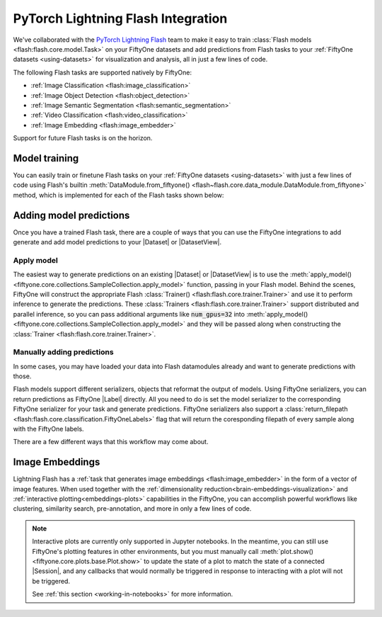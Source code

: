 .. _flash:

PyTorch Lightning Flash Integration
===================================

.. default-role:: code

We've collaborated with the
`PyTorch Lightning Flash <https://github.com/PyTorchLightning/lightning-flash>`_
team to make it easy to train :class:`Flash models <flash:flash.core.model.Task>`
on your FiftyOne datasets and add predictions from Flash tasks to your
:ref:`FiftyOne datasets <using-datasets>` for visualization and analysis, all
in just a few lines of code.

The following Flash tasks are supported natively by FiftyOne:

- :ref:`Image Classification <flash:image_classification>`
- :ref:`Image Object Detection <flash:object_detection>`
- :ref:`Image Semantic Segmentation <flash:semantic_segmentation>`
- :ref:`Video Classification <flash:video_classification>`
- :ref:`Image Embedding <flash:image_embedder>`

Support for future Flash tasks is on the horizon.

.. _flash-model-training:

Model training
______________

You can easily train or finetune Flash tasks on your
:ref:`FiftyOne datasets <using-datasets>` with just a few lines of code using
Flash's builtin 
:meth:`DataModule.from_fiftyone() <flash~flash.core.data_module.DataModule.from_fiftyone>`
method, which is implemented for each of the Flash tasks shown below:

.. tabs::

    .. tab:: Image classification

        This example trains a Flash image classification task on a FiftyOne dataset
        with |Classifications| ground truth labels.
        
        .. code-block:: python
            :linenos:

            from itertools import chain
            
            import fiftyone as fo
            import fiftyone.zoo as foz
        
            from flash import Trainer
            from flash.core.classification import FiftyOneLabels
            from flash.core.finetuning import FreezeUnfreeze
            from flash.image import ImageClassificationData, ImageClassifier
        
            # 1. Load your FiftyOne dataset
            # Here we use views into one dataset, but you can also create a
            # different dataset for each split
            dataset = foz.load_zoo_dataset("cifar10", split="test", max_samples=40)
            train_dataset = dataset.shuffle(seed=51)[:20]
            test_dataset = dataset.shuffle(seed=51)[20:25]
            val_dataset = dataset.shuffle(seed=51)[25:30]
            predict_dataset = dataset.shuffle(seed=51)[30:40]
        
            # 2. Load the Datamodule
            datamodule = ImageClassificationData.from_fiftyone(
                train_dataset = train_dataset,
                test_dataset = test_dataset,
                val_dataset = val_dataset,
                predict_dataset = predict_dataset,
                label_field = "ground_truth",
                batch_size=4,
                num_workers=4,
            )
        
            # 3. Build the model
            model = ImageClassifier(
                backbone="resnet18", 
                num_classes=datamodule.num_classes, 
                serializer=FiftyOneLabels(),
            )
        
            # 4. Create the trainer
            trainer = Trainer(
                max_epochs=1, 
                limit_train_batches=1, 
                limit_val_batches=1,
            )
            
            # 5. Finetune the model
            trainer.finetune(
                model, 
                datamodule=datamodule,
                strategy=FreezeUnfreeze(unfreeze_epoch=1),
            )
            
            # 6. Save it!
            trainer.save_checkpoint("image_classification_model.pt")
        
            # 7. Generate predictions
            model = ImageClassifier.load_from_checkpoint(
              "https://flash-weights.s3.amazonaws.com/image_classification_model.pt"
            )
            model.serializer = FiftyOneLabels()

            predictions = trainer.predict(model, datamodule=datamodule)
            
            predictions = list(chain.from_iterable(predictions)) # flatten batches
        
            # 8. Add predictions to dataset and analyze 
            predict_dataset.set_values("flash_predictions", predictions)
            session = fo.launch_app(view=predict_dataset)
        

    .. tab:: Image object detection 

        This example trains a Flash object detection task on a FiftyOne dataset
        with |Detections| ground truth labels.
        
        .. code-block:: python
            :linenos:

            from itertools import chain
            
            import fiftyone as fo
            import fiftyone.zoo as foz
        
            from flash import Trainer
            from flash.image import ObjectDetectionData, ObjectDetector
            from flash.image.detection.serialization import FiftyOneDetectionLabels
        
            # 1. Load your FiftyOne dataset
            # Here we use views into one dataset, but you can also create a
            # different dataset for each split
            dataset = foz.load_zoo_dataset("quickstart", max_samples=40)
            train_dataset = dataset.shuffle(seed=51)[:20]
            test_dataset = dataset.shuffle(seed=51)[20:25]
            val_dataset = dataset.shuffle(seed=51)[25:30]
            predict_dataset = dataset.shuffle(seed=51)[30:40]
        
            # 2. Load the Datamodule
            datamodule = ObjectDetectionData.from_fiftyone(
                train_dataset = train_dataset,
                test_dataset = test_dataset,
                val_dataset = val_dataset,
                predict_dataset = predict_dataset,
                label_field = "ground_truth",
                batch_size=4,
                num_workers=4,
            )
        
            # 3. Build the model
            model = ObjectDetector(
                model="retinanet", 
                num_classes=datamodule.num_classes,
                serializer=FiftyOneDetectionLabels(),
            )
        
            # 4. Create the trainer
            trainer = Trainer(
                max_epochs=1, 
                limit_train_batches=1, 
                limit_val_batches=1,
            )
            
            # 5. Finetune the model
            trainer.finetune(model, datamodule=datamodule)
            
            # 6. Save it!
            trainer.save_checkpoint("object_detection_model.pt")
        
            # 7. Generate predictions
            model = ObjectDetector.load_from_checkpoint(
              "https://flash-weights.s3.amazonaws.com/object_detection_model.pt"
            )
            model.serializer = FiftyOneDetectionLabels()

            predictions = trainer.predict(model, datamodule=datamodule)

            predictions = list(chain.from_iterable(predictions)) # flatten batches
        
            # 8. Add predictions to dataset and analyze 
            predict_dataset.set_values("flash_predictions", predictions)
            session = fo.launch_app(view=predict_dataset)


    .. tab:: Image semantic segmentation

        This example trains a Flash semantic segmentation task on a FiftyOne dataset
        with |Segmentation| ground truth labels.
        
        .. code-block:: python
            :linenos:
            
            from itertools import chain

            import fiftyone as fo
            import fiftyone.zoo as foz
        
            from flash import Trainer
            from flash.core.data.utils import download_data
            from flash.image import SemanticSegmentation, SemanticSegmentationData
            from flash.image.segmentation.serialization import FiftyOneSegmentationLabels 

            # 1. Load your FiftyOne dataset
            # This is a Dataset with Semantic Segmentation Labels generated via CARLA
            self-driving simulator.
            # The data was generated as part of the Lyft Udacity Challenge.
            # More info here:
            https://www.kaggle.com/kumaresanmanickavelu/lyft-udacity-challenge
            download_data(
              "https://github.com/ongchinkiat/LyftPerceptionChallenge/releases/download/v0.1/carla-capture-20180513A.zip",
              "data/"
            )

            # Here we use views into one dataset, but you can also create a
            # different dataset for each split
            dataset = fo.Dataset.from_dir(
                dataset_dir = "data",
                data_path = "CameraRGB",
                labels_path = "CameraSeg",
                max_samples = 40,
                force_grayscale = True,
                dataset_type=fo.types.ImageSegmentationDirectory,
            )
            train_dataset = dataset.shuffle(seed=51)[:20]
            test_dataset = dataset.shuffle(seed=51)[20:25]
            val_dataset = dataset.shuffle(seed=51)[25:30]
            predict_dataset = dataset.shuffle(seed=51)[30:40]
        
            # 2. Load the Datamodule
            datamodule = SemanticSegmentationData.from_fiftyone(
                train_dataset = train_dataset,
                test_dataset = test_dataset,
                val_dataset = val_dataset,
                predict_dataset = predict_dataset,
                label_field = "ground_truth",
                batch_size=4,
                num_workers=4,
            )
        
            # 3. Build the model
            model = SemanticSegmentation(
                backbone="fcn_resnet50", 
                num_classes=datamodule.num_classes,
                serializer=FiftyOneSegmentationLabels(),
            )
        
            # 4. Create the trainer
            trainer = Trainer(
                max_epochs=1,
                fast_dev_run=1,
            )
            
            # 5. Finetune the model
            trainer.finetune(model, datamodule=datamodule, strategy="freeze")
            
            # 6. Save it!
            trainer.save_checkpoint("semantic_segmentation_model.pt")
        
            # 7. Generate predictions
            model = ObjectDetector.load_from_checkpoint(
              "https://flash-weights.s3.amazonaws.com/semantic_segmentation_model.pt"
            )
            model.serializer = FiftyOneSegmentationLabels()

            predictions = trainer.predict(model, datamodule=datamodule)

            predictions = list(chain.from_iterable(predictions)) # flatten batches
        
            # 8. Add predictions to dataset and analyze 
            predict_dataset.set_values("flash_predictions", predictions)
            session = fo.launch_app(view=predict_dataset)


    .. tab:: Video classification

        This example trains a Flash video classification task on a FiftyOne dataset
        with |Classifications| ground truth labels.
        
        .. code-block:: python
            :linenos:

            from torch.utils.data.sampler import RandomSampler
            
            import flash
            from flash.core.classification import FiftyOneLabels
            from flash.core.data.utils import download_data
            from flash.video import VideoClassificationData, VideoClassifier
            
            import fiftyone as fo
            
            # 1. Download data
            download_data("https://pl-flash-data.s3.amazonaws.com/kinetics.zip")
            
            # 2. Load data into FiftyOne
            # Here we use different datasets for each split, but you can also
            # use views into the same dataset 
            train_dataset = fo.Dataset.from_dir(
                "data/kinetics/train",
                fo.types.VideoClassificationDirectoryTree,
                label_field="ground_truth",
                max_samples=5,
            )
            
            val_dataset = fo.Dataset.from_dir(
                "data/kinetics/val",
                fo.types.VideoClassificationDirectoryTree,
                label_field="ground_truth",
                max_samples=5,
            )
            
            predict_dataset = fo.Dataset.from_dir(
                "data/kinetics/predict",
                fo.types.VideoDirectory,
                max_samples=5,
            )
            
            # 3. Finetune a model
            classifier = VideoClassifier.load_from_checkpoint(
              "https://flash-weights.s3.amazonaws.com/video_classification.pt",
              pretrained=False,
            )
            
            datamodule = VideoClassificationData.from_fiftyone(
                train_dataset=train_dataset,
                val_dataset=val_dataset,
                predict_dataset=predict_dataset,
                label_field="ground_truth",
                batch_size=8,
                clip_sampler="uniform",
                clip_duration=1,
                video_sampler=RandomSampler,
                decode_audio=False,
                num_workers=8,
            )
            
            trainer = flash.Trainer(max_epochs=1, fast_dev_run=1)
            trainer.finetune(classifier, datamodule=datamodule)
            trainer.save_checkpoint("video_classification.pt")
            
            # 4. Predict from checkpoint
            classifier = VideoClassifier.load_from_checkpoint(
              "https://flash-weights.s3.amazonaws.com/video_classification.pt",
              pretrained=False,
            )
            
            classifier.serializer = FiftyOneLabels()
            
            filepaths = predict_dataset.values("filepath")
            predictions = classifier.predict(filepaths)
            
            predict_dataset.set_values("predictions", predictions)
            
            # 5. Visualize in FiftyOne App
            session = fo.launch_app(predict_dataset)


.. _adding-model-predictions:

Adding model predictions
________________________

Once you have a trained Flash task, there are a couple of ways that 
you can use the FiftyOne integrations to
add generate and add model predictions to your |Dataset| or |DatasetView|.


Apply model
-----------

The easiest way to generate predictions on an existing |Dataset| or |DatasetView| is
to use the :meth:`apply_model() <fiftyone.core.collections.SampleCollection.apply_model>`
function, passing in your Flash model. Behind the scenes, FiftyOne will
construct the appropriate Flash 
:class:`Trainer() <flash:flash.core.trainer.Trainer>` and use it to perform
inference to generate the predictions. These 
:class:`Trainers <flash:flash.core.trainer.Trainer>` support distributed and
parallel inference, so you can pass additional arguments like `num_gpus=32`
into :meth:`apply_model() <fiftyone.core.collections.SampleCollection.apply_model>`
and they will be passed along when constructing the 
:class:`Trainer <flash:flash.core.trainer.Trainer>`.



.. code-block:: python
    :linenos:

    import fiftyone as fo
    import fiftyone.zoo as foz

    from flash.image import ObjectDetector

    # Load your dataset
    dataset = foz.load_zoo_dataset("quickstart", max_samples=5)

    # Load the finetuned model
    model = ObjectDetector.load_from_checkpoint(
      "https://flash-weights.s3.amazonaws.com/object_detection_model.pt"
    )

    # Predict
    dataset.apply_model(model, label_field="flash_predictions")

    # Visualize
    session = fo.launch_app(dataset)


Manually adding predictions
---------------------------

In some cases, you may have loaded your data into Flash datamodules already and
want to generate predictions with those. 

Flash models support different serializers, objects that reformat the output of
models. Using FiftyOne serializers, you can return predictions as FiftyOne
|Label| directly. All you need to do is set the model serializer to the
corresponding FiftyOne serializer for your task and generate predictions.
FiftyOne serializers also support a :class:`return_filepath <flash:flash.core.classification.FiftyOneLabels>`
flag that will return the coresponding filepath of every sample along
with the FiftyOne labels. 

There are a few different ways that this workflow may come about. 

.. code-block:: python
    :linenos:
    
    from itertools import chain

    import fiftyone as fo
    import fiftyone.zoo as foz

    from flash import Trainer
    from flash.image import ObjectDetectionData, ObjectDetector
    from flash.image.detection.serialization import FiftyOneDetectionLabels

    # Load your dataset
    dataset = foz.load_zoo_dataset("quickstart", max_samples=5)

    # Load the finetuned model
    model = ObjectDetector.load_from_checkpoint(
      "https://flash-weights.s3.amazonaws.com/object_detection_model.pt"
    )
    model.serializer = FiftyOneDetectionLabels() 

    # Option 1: Predict with trainer (Supports distributed inference)
    datamodule = ObjectDetectionData.from_fiftyone(
        predict_dataset=dataset,
    )
    trainer = Trainer() 
    predictions = trainer.predict(model, datamodule=datamodule)

    predictions = list(chain.from_iterable(predictions)) # flatten batches

    # Option 2: Predict with model
    filepaths = dataset.values("filepath")
    predictions = model.predict(filepaths)

    # Add predictions to dataset
    dataset.set_values("flash_predictions", predictions)

    # Visualize
    session = fo.launch_app(dataset)


Image Embeddings
________________

Lightning Flash has a 
:ref:`task that generates image embeddings <flash:image_embedder>`
in the form of a vector of image features. When used together with the 
:ref:`dimensionality reduction<brain-embeddings-visualization>` and
:ref:`interactive plotting<embeddings-plots>`
capabilities in the FiftyOne, you can accomplish
powerful workflows like clustering, similarity search, pre-annotation, and more
in only a few lines of code.


.. code-block:: python
    :linenos:

    import numpy as np
    import torch
    
    from flash.core.data.utils import download_data
    from flash.image import ImageEmbedder
    
    import fiftyone as fo
    import fiftyone.brain as fob
    
    # 1 Download data
    download_data(
        "https://pl-flash-data.s3.amazonaws.com/hymenoptera_data.zip"
    )
    
    # 2 Load data into FiftyOne
    predict_dataset = fo.Dataset.from_dir(
        "data/hymenoptera_data/predict/",
        fo.types.ImageDirectory,
        max_samples=10,
    )
    
    # 3 Load model
    embedder = ImageEmbedder(backbone="swav-imagenet", embedding_dim=128)
    
    # 4 Generate embeddings
    filepaths = predict_dataset.values("filepath")
    embeddings = np.stack(embedder.predict(filepaths))
    
    # 5 Visualize in FiftyOne App
    results = fob.compute_visualization(predict_dataset, embeddings=embeddings)
    
    session = fo.launch_app(predict_dataset)
    
    plot = results.visualize()
    plot.show()


.. image:: ../_static/images/homepage_embeddings.gif
   :alt: embeddings_example
   :align: center


.. note::

    Interactive plots are currently only supported in Jupyter notebooks. In the
    meantime, you can still use FiftyOne's plotting features in other
    environments, but you must manually call
    :meth:`plot.show() <fiftyone.core.plots.base.Plot.show>` to update the
    state of a plot to match the state of a connected |Session|, and any
    callbacks that would normally be triggered in response to interacting with
    a plot will not be triggered.

    See :ref:`this section <working-in-notebooks>` for more information.

